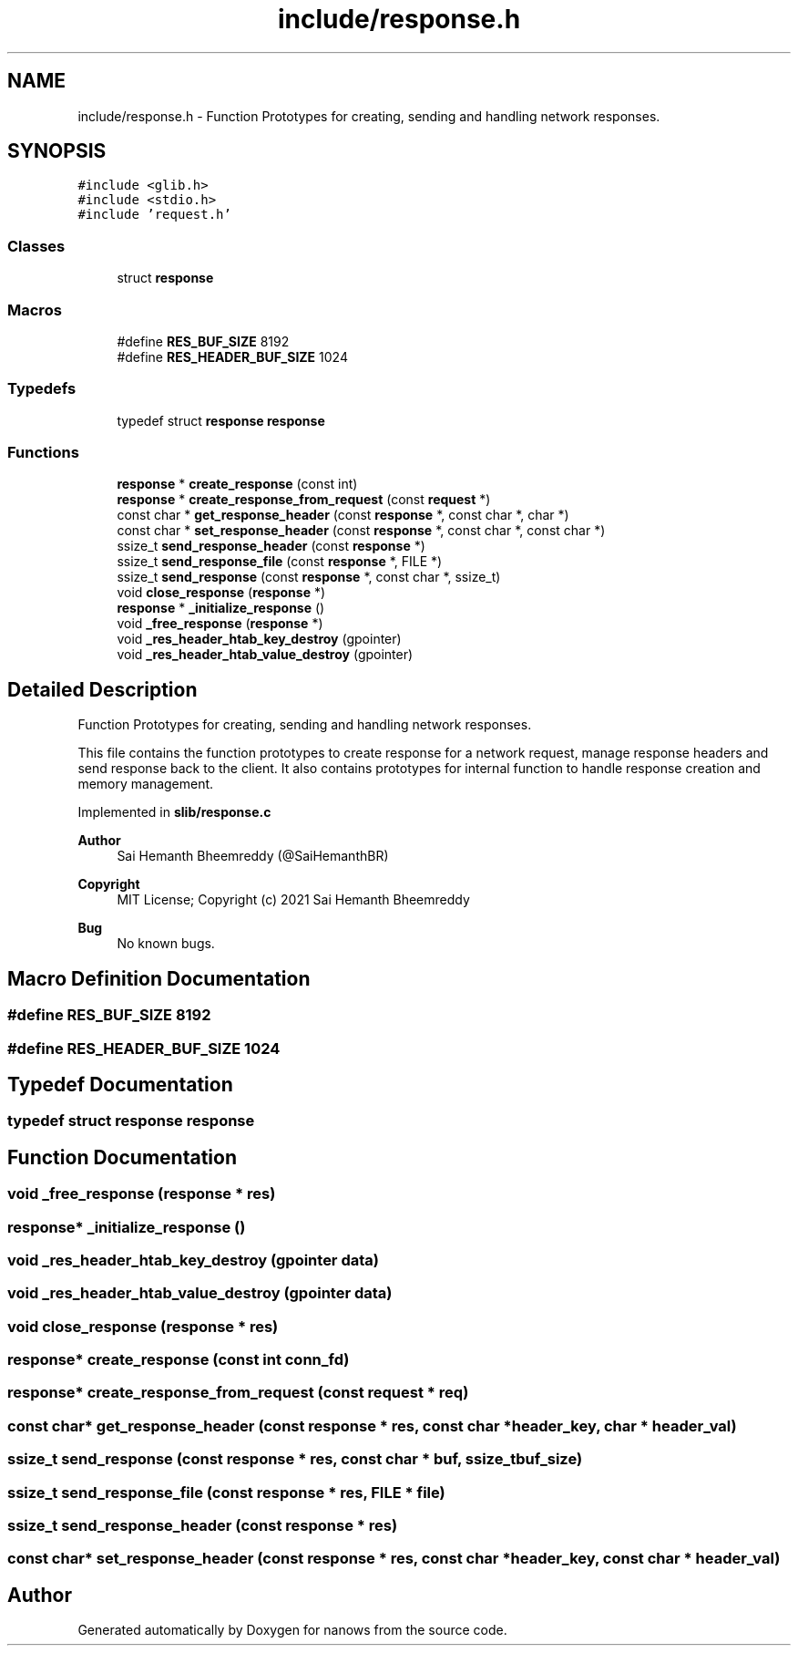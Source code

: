 .TH "include/response.h" 3 "Mon Jul 26 2021" "Version 2.0" "nanows" \" -*- nroff -*-
.ad l
.nh
.SH NAME
include/response.h \- Function Prototypes for creating, sending and handling network responses\&.  

.SH SYNOPSIS
.br
.PP
\fC#include <glib\&.h>\fP
.br
\fC#include <stdio\&.h>\fP
.br
\fC#include 'request\&.h'\fP
.br

.SS "Classes"

.in +1c
.ti -1c
.RI "struct \fBresponse\fP"
.br
.in -1c
.SS "Macros"

.in +1c
.ti -1c
.RI "#define \fBRES_BUF_SIZE\fP   8192"
.br
.ti -1c
.RI "#define \fBRES_HEADER_BUF_SIZE\fP   1024"
.br
.in -1c
.SS "Typedefs"

.in +1c
.ti -1c
.RI "typedef struct \fBresponse\fP \fBresponse\fP"
.br
.in -1c
.SS "Functions"

.in +1c
.ti -1c
.RI "\fBresponse\fP * \fBcreate_response\fP (const int)"
.br
.ti -1c
.RI "\fBresponse\fP * \fBcreate_response_from_request\fP (const \fBrequest\fP *)"
.br
.ti -1c
.RI "const char * \fBget_response_header\fP (const \fBresponse\fP *, const char *, char *)"
.br
.ti -1c
.RI "const char * \fBset_response_header\fP (const \fBresponse\fP *, const char *, const char *)"
.br
.ti -1c
.RI "ssize_t \fBsend_response_header\fP (const \fBresponse\fP *)"
.br
.ti -1c
.RI "ssize_t \fBsend_response_file\fP (const \fBresponse\fP *, FILE *)"
.br
.ti -1c
.RI "ssize_t \fBsend_response\fP (const \fBresponse\fP *, const char *, ssize_t)"
.br
.ti -1c
.RI "void \fBclose_response\fP (\fBresponse\fP *)"
.br
.ti -1c
.RI "\fBresponse\fP * \fB_initialize_response\fP ()"
.br
.ti -1c
.RI "void \fB_free_response\fP (\fBresponse\fP *)"
.br
.ti -1c
.RI "void \fB_res_header_htab_key_destroy\fP (gpointer)"
.br
.ti -1c
.RI "void \fB_res_header_htab_value_destroy\fP (gpointer)"
.br
.in -1c
.SH "Detailed Description"
.PP 
Function Prototypes for creating, sending and handling network responses\&. 

This file contains the function prototypes to create response for a network request, manage response headers and send response back to the client\&. It also contains prototypes for internal function to handle response creation and memory management\&.
.PP
Implemented in \fBslib/response\&.c\fP
.PP
\fBAuthor\fP
.RS 4
Sai Hemanth Bheemreddy (@SaiHemanthBR) 
.RE
.PP
\fBCopyright\fP
.RS 4
MIT License; Copyright (c) 2021 Sai Hemanth Bheemreddy 
.RE
.PP
\fBBug\fP
.RS 4
No known bugs\&. 
.RE
.PP

.SH "Macro Definition Documentation"
.PP 
.SS "#define RES_BUF_SIZE   8192"

.SS "#define RES_HEADER_BUF_SIZE   1024"

.SH "Typedef Documentation"
.PP 
.SS "typedef struct \fBresponse\fP \fBresponse\fP"

.SH "Function Documentation"
.PP 
.SS "void _free_response (\fBresponse\fP * res)"

.SS "\fBresponse\fP* _initialize_response ()"

.SS "void _res_header_htab_key_destroy (gpointer data)"

.SS "void _res_header_htab_value_destroy (gpointer data)"

.SS "void close_response (\fBresponse\fP * res)"

.SS "\fBresponse\fP* create_response (const int conn_fd)"

.SS "\fBresponse\fP* create_response_from_request (const \fBrequest\fP * req)"

.SS "const char* get_response_header (const \fBresponse\fP * res, const char * header_key, char * header_val)"

.SS "ssize_t send_response (const \fBresponse\fP * res, const char * buf, ssize_t buf_size)"

.SS "ssize_t send_response_file (const \fBresponse\fP * res, FILE * file)"

.SS "ssize_t send_response_header (const \fBresponse\fP * res)"

.SS "const char* set_response_header (const \fBresponse\fP * res, const char * header_key, const char * header_val)"

.SH "Author"
.PP 
Generated automatically by Doxygen for nanows from the source code\&.
